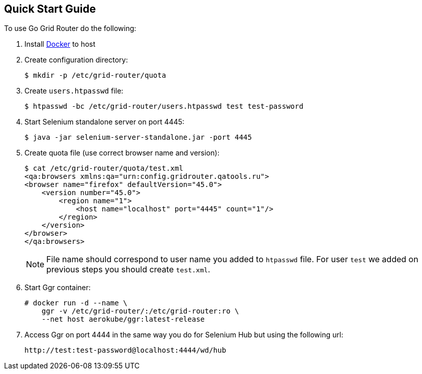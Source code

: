 == Quick Start Guide

To use Go Grid Router do the following:

. Install http://docker.com/[Docker] to host
. Create configuration directory:
+
----
$ mkdir -p /etc/grid-router/quota
----
. Create ```users.htpasswd``` file:
+
----
$ htpasswd -bc /etc/grid-router/users.htpasswd test test-password
----
. Start Selenium standalone server on port 4445:
+
----
$ java -jar selenium-server-standalone.jar -port 4445
----
. Create quota file (use correct browser name and version):
+
----
$ cat /etc/grid-router/quota/test.xml
<qa:browsers xmlns:qa="urn:config.gridrouter.qatools.ru">
<browser name="firefox" defaultVersion="45.0">
    <version number="45.0">
        <region name="1">
            <host name="localhost" port="4445" count="1"/>
        </region>
    </version>
</browser>
</qa:browsers>
----
+
NOTE: File name should correspond to user name you added to `htpasswd` file. For user ```test``` we added on previous steps you should create ```test.xml```.
. Start Ggr container:
+
----
# docker run -d --name \
    ggr -v /etc/grid-router/:/etc/grid-router:ro \
    --net host aerokube/ggr:latest-release
----
. Access Ggr on port 4444 in the same way you do for Selenium Hub but using the following url:
+
----
http://test:test-password@localhost:4444/wd/hub
----


